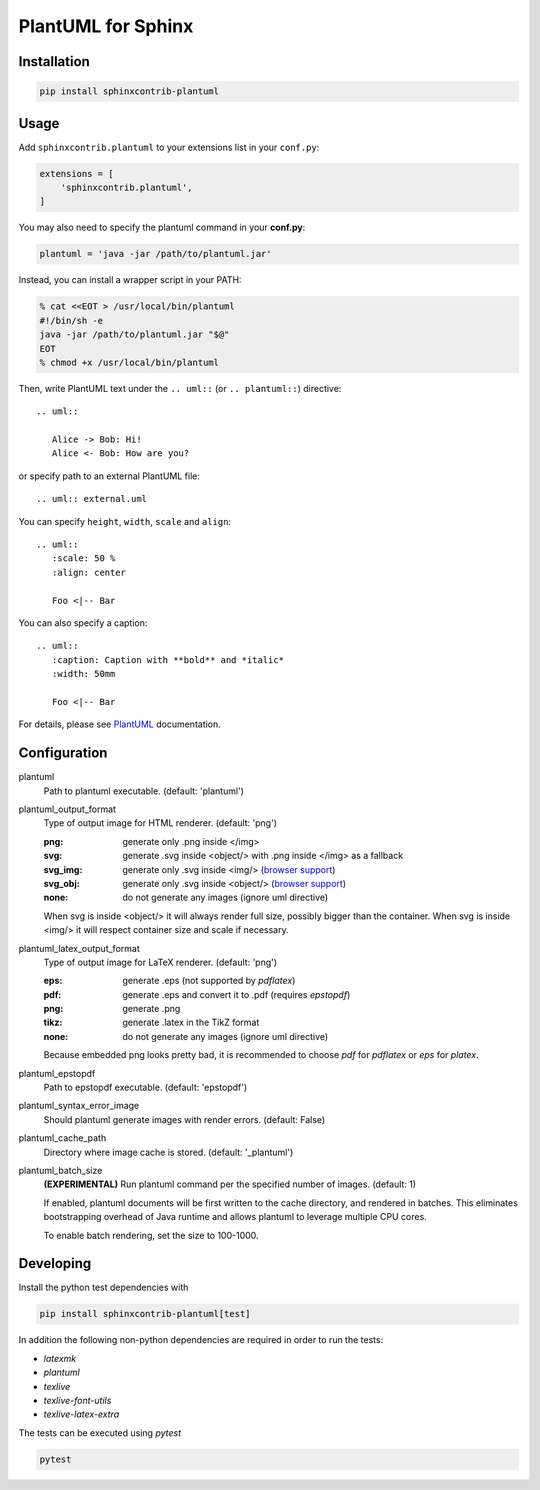 PlantUML for Sphinx
===================

Installation
------------

.. code-block::

   pip install sphinxcontrib-plantuml

Usage
-----

Add ``sphinxcontrib.plantuml`` to your extensions list in your ``conf.py``:


.. code-block:: python

   extensions = [
       'sphinxcontrib.plantuml',
   ]

You may also need to specify the plantuml command in your **conf.py**:

.. code-block:: python

   plantuml = 'java -jar /path/to/plantuml.jar'

Instead, you can install a wrapper script in your PATH:

.. code-block:: console

   % cat <<EOT > /usr/local/bin/plantuml
   #!/bin/sh -e
   java -jar /path/to/plantuml.jar "$@"
   EOT
   % chmod +x /usr/local/bin/plantuml

Then, write PlantUML text under the ``.. uml::`` (or ``.. plantuml::``)
directive::

    .. uml::

       Alice -> Bob: Hi!
       Alice <- Bob: How are you?

or specify path to an external PlantUML file::

    .. uml:: external.uml

You can specify ``height``, ``width``, ``scale`` and ``align``::

    .. uml::
       :scale: 50 %
       :align: center

       Foo <|-- Bar

You can also specify a caption::

    .. uml::
       :caption: Caption with **bold** and *italic*
       :width: 50mm

       Foo <|-- Bar

For details, please see PlantUML_ documentation.

.. _PlantUML: http://plantuml.com/

Configuration
-------------

plantuml
  Path to plantuml executable. (default: 'plantuml')

plantuml_output_format
  Type of output image for HTML renderer. (default: 'png')

  :png: generate only .png inside </img>
  :svg: generate .svg inside <object/> with .png inside </img> as a fallback
  :svg_img: generate only .svg inside <img/> (`browser support <svg_img_>`_)
  :svg_obj: generate only .svg inside <object/> (`browser support <svg_obj_>`_)
  :none: do not generate any images (ignore uml directive)

  When svg is inside <object/> it will always render full size, possibly bigger
  than the container. When svg is inside <img/> it will respect container size
  and scale if necessary.

plantuml_latex_output_format
  Type of output image for LaTeX renderer. (default: 'png')

  :eps: generate .eps (not supported by `pdflatex`)
  :pdf: generate .eps and convert it to .pdf (requires `epstopdf`)
  :png: generate .png
  :tikz: generate .latex in the TikZ format
  :none: do not generate any images (ignore uml directive)

  Because embedded png looks pretty bad, it is recommended to choose `pdf`
  for `pdflatex` or `eps` for `platex`.

plantuml_epstopdf
  Path to epstopdf executable. (default: 'epstopdf')

.. _svg_img: https://caniuse.com/svg-img
.. _svg_obj: https://caniuse.com/svg

plantuml_syntax_error_image
  Should plantuml generate images with render errors. (default: False)

plantuml_cache_path
  Directory where image cache is stored. (default: '_plantuml')

plantuml_batch_size
  **(EXPERIMENTAL)**
  Run plantuml command per the specified number of images. (default: 1)

  If enabled, plantuml documents will be first written to the cache directory,
  and rendered in batches. This eliminates bootstrapping overhead of Java
  runtime and allows plantuml to leverage multiple CPU cores.

  To enable batch rendering, set the size to 100-1000.

Developing
----------

Install the python test dependencies with

.. code-block::

   pip install sphinxcontrib-plantuml[test]

In addition the following non-python dependencies are required in order to run the tests:

* `latexmk`
* `plantuml`
* `texlive`
* `texlive-font-utils`
* `texlive-latex-extra`

The tests can be executed using `pytest`

.. code-block::

    pytest
